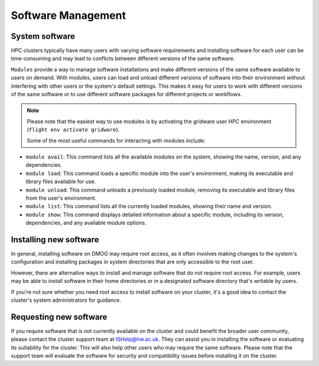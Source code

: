 Software Management
===================

System software
---------------

HPC clusters typically have many users with varying software requirements and installing software for each
user can be time-consuming and may lead to conflicts between different versions of the same software.

``Modules`` provide a way to manage software installations and make different versions of the same 
software available to users on demand. With modules, users can load and unload different versions of 
software into their environment without interfering with other users or the system's default settings. 
This makes it easy for users to work with different versions of the same software or to use different 
software packages for different projects or workflows.

.. note::

   Please note that the easiest way to use modules is by activating the gridware user HPC 
   environment (``flight env activate gridware``).
   
   Some of the most useful commands for interacting with modules include:
   
* ``module avail``: This command lists all the available modules on the system, showing the name, version, and any dependencies.
* ``module load``: This command loads a specific module into the user's environment, making its executable and library files available for use.
* ``module unload``: This command unloads a previously loaded module, removing its executable and library files from the user's environment.
* ``module list``: This command lists all the currently loaded modules, showing their name and version.
* ``module show``: This command displays detailed information about a specific module, including its version, dependencies, and any available module options.

Installing new software
-----------------------

In general, installing software on DMOG may require root access, as it often involves making changes to the 
system's configuration and installing packages in system directories that are only accessible to the root user.

However, there are alternative ways to install and manage software that do not require root access. 
For example, users may be able to install software in their home directories or in a designated software 
directory that's writable by users. 

If you're not sure whether you need root access to install software on your cluster, it's a good idea 
to contact the cluster's system administrators for guidance.

Requesting new software
-----------------------

If you require software that is not currently available on the cluster and could benefit the broader user 
community, please contact the cluster support team at ISHelp@hw.ac.uk. They can assist you in installing the 
software or evaluating its suitability for the cluster. This will also help other users who may require the 
same software. Please note that the support team will evaluate the software for security and compatibility 
issues before installing it on the cluster.
